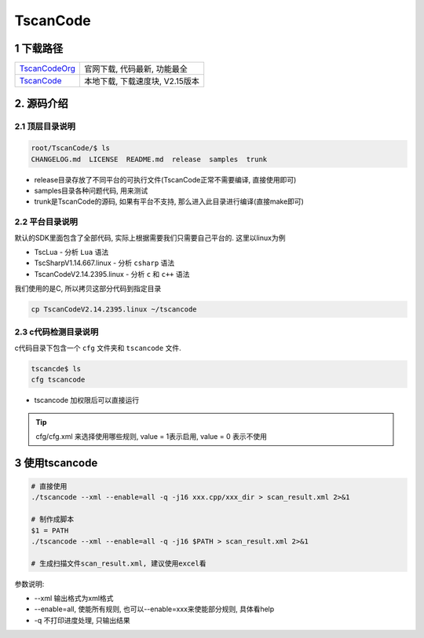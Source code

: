 TscanCode
=========

1 下载路径
----------

============= ===============================
TscanCodeOrg_ 官网下载, 代码最新, 功能最全
TscanCode_    本地下载, 下载速度块, V2.15版本
============= ===============================

.. _TscanCodeOrg: https://github.com/Tencent/TscanCode
.. _TscanCode: http://120.48.82.24:9100/note_linux_app/TscanCode.tar.gz

2. 源码介绍
-----------

2.1 顶层目录说明
****************

.. code:: bash
   
   root/TscanCode/$ ls
   CHANGELOG.md  LICENSE  README.md  release  samples  trunk

* release目录存放了不同平台的可执行文件(TscanCode正常不需要编译, 直接使用即可)
* samples目录各种问题代码, 用来测试
* trunk是TscanCode的源码, 如果有平台不支持, 那么进入此目录进行编译(直接make即可)

2.2 平台目录说明
****************

默认的SDK里面包含了全部代码, 实际上根据需要我们只需要自己平台的. 这里以linux为例

* TscLua - 分析 ``Lua`` 语法
* TscSharpV1.14.667.linux - 分析 ``csharp`` 语法
* TscanCodeV2.14.2395.linux - 分析 ``c`` 和 ``c++`` 语法

我们使用的是C, 所以拷贝这部分代码到指定目录

.. code:: bash

   cp TscanCodeV2.14.2395.linux ~/tscancode

2.3 c代码检测目录说明
*********************

c代码目录下包含一个 ``cfg`` 文件夹和 ``tscancode`` 文件. 

.. code:: shell

   tscancde$ ls
   cfg tscancode

* tscancode 加权限后可以直接运行

.. tip::

   cfg/cfg.xml 来选择使用哪些规则, value = 1表示启用, value = 0 表示不使用

3 使用tscancode
---------------

.. code:: c

   # 直接使用
   ./tscancode --xml --enable=all -q -j16 xxx.cpp/xxx_dir > scan_result.xml 2>&1

   # 制作成脚本
   $1 = PATH
   ./tscancode --xml --enable=all -q -j16 $PATH > scan_result.xml 2>&1

   # 生成扫描文件scan_result.xml, 建议使用excel看
 
参数说明:

* --xml 输出格式为xml格式
* --enable=all, 使能所有规则, 也可以--enable=xxx来使能部分规则, 具体看help
* -q 不打印进度处理, 只输出结果

